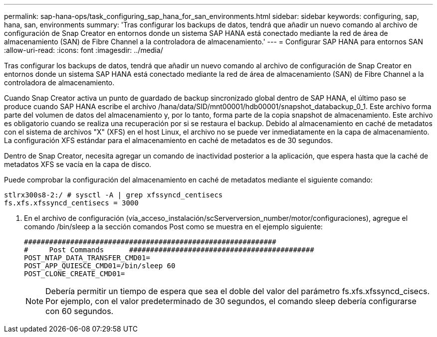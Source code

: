---
permalink: sap-hana-ops/task_configuring_sap_hana_for_san_environments.html 
sidebar: sidebar 
keywords: configuring, sap, hana, san, environments 
summary: 'Tras configurar los backups de datos, tendrá que añadir un nuevo comando al archivo de configuración de Snap Creator en entornos donde un sistema SAP HANA está conectado mediante la red de área de almacenamiento (SAN) de Fibre Channel a la controladora de almacenamiento.' 
---
= Configurar SAP HANA para entornos SAN
:allow-uri-read: 
:icons: font
:imagesdir: ../media/


[role="lead"]
Tras configurar los backups de datos, tendrá que añadir un nuevo comando al archivo de configuración de Snap Creator en entornos donde un sistema SAP HANA está conectado mediante la red de área de almacenamiento (SAN) de Fibre Channel a la controladora de almacenamiento.

Cuando Snap Creator activa un punto de guardado de backup sincronizado global dentro de SAP HANA, el último paso se produce cuando SAP HANA escribe el archivo /hana/data/SID/mnt00001/hdb00001/snapshot_databackup_0_1. Este archivo forma parte del volumen de datos del almacenamiento y, por lo tanto, forma parte de la copia snapshot de almacenamiento. Este archivo es obligatorio cuando se realiza una recuperación por si se restaura el backup. Debido al almacenamiento en caché de metadatos con el sistema de archivos "X" (XFS) en el host Linux, el archivo no se puede ver inmediatamente en la capa de almacenamiento. La configuración XFS estándar para el almacenamiento en caché de metadatos es de 30 segundos.

Dentro de Snap Creator, necesita agregar un comando de inactividad posterior a la aplicación, que espera hasta que la caché de metadatos XFS se vacía en la capa de disco.

Puede comprobar la configuración del almacenamiento en caché de metadatos mediante el siguiente comando:

[listing]
----
stlrx300s8-2:/ # sysctl -A | grep xfssyncd_centisecs
fs.xfs.xfssyncd_centisecs = 3000
----
. En el archivo de configuración (vía_acceso_instalación/scServerversion_number/motor/configuraciones), agregue el comando /bin/sleep a la sección comandos Post como se muestra en el ejemplo siguiente:
+
[listing]
----
############################################################
#     Post Commands      ############################################
POST_NTAP_DATA_TRANSFER_CMD01=
POST_APP_QUIESCE_CMD01=/bin/sleep 60
POST_CLONE_CREATE_CMD01=
----
+

NOTE: Debería permitir un tiempo de espera que sea el doble del valor del parámetro fs.xfs.xfssyncd_cisecs. Por ejemplo, con el valor predeterminado de 30 segundos, el comando sleep debería configurarse con 60 segundos.


